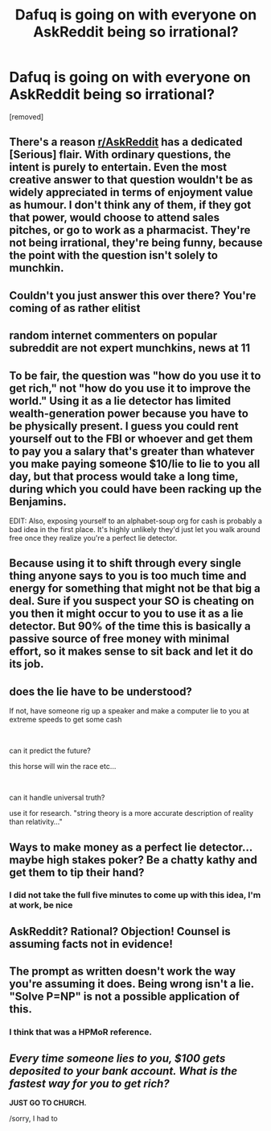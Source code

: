 #+TITLE: Dafuq is going on with everyone on AskReddit being so irrational?

* Dafuq is going on with everyone on AskReddit being so irrational?
:PROPERTIES:
:Author: 15_Redstones
:Score: 4
:DateUnix: 1598626679.0
:DateShort: 2020-Aug-28
:FlairText: MK
:END:
[removed]


** There's a reason [[/r/AskReddit][r/AskReddit]] has a dedicated [Serious] flair. With ordinary questions, the intent is purely to entertain. Even the most creative answer to that question wouldn't be as widely appreciated in terms of enjoyment value as humour. I don't think any of them, if they got that power, would choose to attend sales pitches, or go to work as a pharmacist. They're not being irrational, they're being funny, because the point with the question isn't solely to munchkin.
:PROPERTIES:
:Author: Jose1561
:Score: 15
:DateUnix: 1598628223.0
:DateShort: 2020-Aug-28
:END:


** Couldn't you just answer this over there? You're coming of as rather elitist
:PROPERTIES:
:Author: -orcam-
:Score: 10
:DateUnix: 1598628265.0
:DateShort: 2020-Aug-28
:END:


** random internet commenters on popular subreddit are not expert munchkins, news at 11
:PROPERTIES:
:Author: tjhance
:Score: 7
:DateUnix: 1598628528.0
:DateShort: 2020-Aug-28
:END:


** To be fair, the question was "how do you use it to get rich," not "how do you use it to improve the world." Using it as a lie detector has limited wealth-generation power because you have to be physically present. I guess you could rent yourself out to the FBI or whoever and get them to pay you a salary that's greater than whatever you make paying someone $10/lie to lie to you all day, but that process would take a long time, during which you could have been racking up the Benjamins.

EDIT: Also, exposing yourself to an alphabet-soup org for cash is probably a bad idea in the first place. It's highly unlikely they'd just let you walk around free once they realize you're a perfect lie detector.
:PROPERTIES:
:Author: LazarusRises
:Score: 12
:DateUnix: 1598627366.0
:DateShort: 2020-Aug-28
:END:


** Because using it to shift through every single thing anyone says to you is too much time and energy for something that might not be that big a deal. Sure if you suspect your SO is cheating on you then it might occur to you to use it as a lie detector. But 90% of the time this is basically a passive source of free money with minimal effort, so it makes sense to sit back and let it do its job.
:PROPERTIES:
:Author: muns4colleg
:Score: 4
:DateUnix: 1598628981.0
:DateShort: 2020-Aug-28
:END:


** does the lie have to be understood?

If not, have someone rig up a speaker and make a computer lie to you at extreme speeds to get some cash

​

can it predict the future?

this horse will win the race etc...

​

can it handle universal truth?

use it for research. "string theory is a more accurate description of reality than relativity..."
:PROPERTIES:
:Author: distributed
:Score: 3
:DateUnix: 1598629300.0
:DateShort: 2020-Aug-28
:END:


** Ways to make money as a perfect lie detector... maybe high stakes poker? Be a chatty kathy and get them to tip their hand?
:PROPERTIES:
:Author: Slinkinator
:Score: 2
:DateUnix: 1598628338.0
:DateShort: 2020-Aug-28
:END:

*** I did not take the full five minutes to come up with this idea, I'm at work, be nice
:PROPERTIES:
:Author: Slinkinator
:Score: 2
:DateUnix: 1598628377.0
:DateShort: 2020-Aug-28
:END:


** AskReddit? Rational? Objection! Counsel is assuming facts not in evidence!
:PROPERTIES:
:Author: ArgentStonecutter
:Score: 2
:DateUnix: 1598633734.0
:DateShort: 2020-Aug-28
:END:


** The prompt as written doesn't work the way you're assuming it does. Being wrong isn't a lie. "Solve P=NP" is not a possible application of this.
:PROPERTIES:
:Author: Tommy2255
:Score: 1
:DateUnix: 1598629878.0
:DateShort: 2020-Aug-28
:END:

*** I think that was a HPMoR reference.
:PROPERTIES:
:Author: ArgentStonecutter
:Score: 2
:DateUnix: 1598633653.0
:DateShort: 2020-Aug-28
:END:


** /Every time someone lies to you, $100 gets deposited to your bank account. What is the fastest way for you to get rich?/

*JUST GO TO CHURCH.*

/sorry, I had to
:PROPERTIES:
:Author: Dezoufinous
:Score: 1
:DateUnix: 1598632836.0
:DateShort: 2020-Aug-28
:END:
